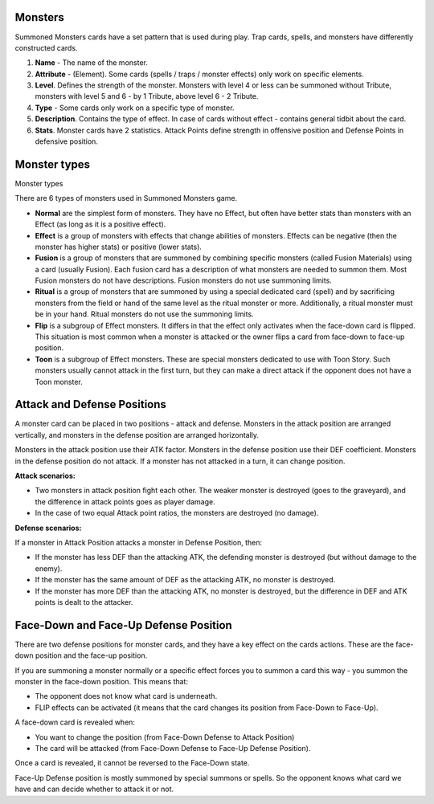 Monsters
========

Summoned Monsters cards have a set pattern that is used during play. Trap cards, spells, and monsters have differently constructed cards.

.. image:: MonsterCard.webp

1) **Name** - The name of the monster.

2) **Attribute** - (Element). Some cards (spells / traps / monster effects) only work on specific elements.

3) **Level**. Defines the strength of the monster. Monsters with level 4 or less can be summoned without Tribute, monsters with level 5 and 6 - by 1 Tribute, above level 6 - 2 Tribute.

4) **Type** - Some cards only work on a specific type of monster.

5) **Description**. Contains the type of effect. In case of cards without effect - contains general tidbit about the card.

6) **Stats**. Monster cards have 2 statistics. Attack Points define strength in offensive position and Defense Points in defensive position.

Monster types
=============

Monster types

There are 6 types of monsters used in Summoned Monsters game.

- **Normal** are the simplest form of monsters. They have no Effect, but often have better stats than monsters with an Effect (as long as it is a positive effect).

- **Effect** is a group of monsters with effects that change abilities of monsters. Effects can be negative (then the monster has higher stats) or positive (lower stats).

- **Fusion** is a group of monsters that are summoned by combining specific monsters (called Fusion Materials) using a card (usually Fusion). Each fusion card has a description of what monsters are needed to summon them. Most Fusion monsters do not have descriptions. Fusion monsters do not use summoning limits.

- **Ritual** is a group of monsters that are summoned by using a special dedicated card (spell) and by sacrificing monsters from the field or hand of the same level as the ritual monster or more. Additionally, a ritual monster must be in your hand. Ritual monsters do not use the summoning limits.

- **Flip** is a subgroup of Effect monsters. It differs in that the effect only activates when the face-down card is flipped. This situation is most common when a monster is attacked or the owner flips a card from face-down to face-up position.

- **Toon** is a subgroup of Effect monsters. These are special monsters dedicated to use with Toon Story. Such monsters usually cannot attack in the first turn, but they can make a direct attack if the opponent does not have a Toon monster.

Attack and Defense Positions
============================

A monster card can be placed in two positions - attack and defense. Monsters in the attack position are arranged vertically, and monsters in the defense position are arranged horizontally.

Monsters in the attack position use their ATK factor. Monsters in the defense position use their DEF coefficient. Monsters in the defense position do not attack. If a monster has not attacked in a turn, it can change position.

**Attack scenarios:**

* Two monsters in attack position fight each other. The weaker monster is destroyed (goes to the graveyard), and the difference in attack points goes as player damage.

* In the case of two equal Attack point ratios, the monsters are destroyed (no damage).

**Defense scenarios:**

If a monster in Attack Position attacks a monster in Defense Position, then:

* If the monster has less DEF than the attacking ATK, the defending monster is destroyed (but without damage to the enemy).

* If the monster has the same amount of DEF as the attacking ATK, no monster is destroyed.

* If the monster has more DEF than the attacking ATK, no monster is destroyed, but the difference in DEF and ATK points is dealt to the attacker.

Face-Down and Face-Up Defense Position
======================================

There are two defense positions for monster cards, and they have a key effect on the cards actions. These are the face-down position and the face-up position. 

If you are summoning a monster normally or a specific effect forces you to summon a card this way - you summon the monster in the face-down position. This means that:

* The opponent does not know what card is underneath.

* FLIP effects can be activated (it means that the card changes its position from Face-Down to Face-Up).

A face-down card is revealed when:

* You want to change the position (from Face-Down Defense to Attack Position)

* The card will be attacked (from Face-Down Defense to Face-Up Defense Position).

Once a card is revealed, it cannot be reversed to the Face-Down state.

Face-Up Defense position is mostly summoned by special summons or spells. So the opponent knows what card we have and can decide whether to attack it or not.